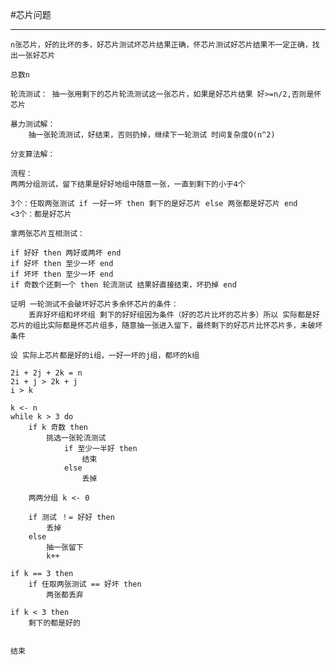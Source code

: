 #芯片问题

------

#+BEGIN_SRC
n张芯片，好的比坏的多，好芯片测试坏芯片结果正确，怀芯片测试好芯片结果不一定正确，找出一张好芯片

总数n

轮流测试： 抽一张用剩下的芯片轮流测试这一张芯片，如果是好芯片结果 好>=n/2,否则是怀芯片

暴力测试解：
	抽一张轮流测试，好结束，否则扔掉，继续下一轮测试 时间复杂度O(n^2)

分支算法解：

流程：
两两分组测试，留下结果是好好地组中随意一张，一直到剩下的小于4个

3个：任取两张测试 if 一好一坏 then 剩下的是好芯片 else 两张都是好芯片 end
<3个：都是好芯片

拿两张芯片互相测试：

if 好好 then 两好或两坏 end
if 好坏 then 至少一坏 end
if 坏坏 then 至少一坏 end
if 奇数个还剩一个 then 轮流测试 结果好直接结束，坏扔掉 end

证明 一轮测试不会破坏好芯片多余怀芯片的条件：
	丢弃好坏组和坏坏组 剩下的好好组因为条件（好的芯片比坏的芯片多）所以 实际都是好芯片的组比实际都是怀芯片组多，随意抽一张进入留下，最终剩下的好芯片比怀芯片多，未破坏条件

设 实际上芯片都是好的i组，一好一坏的j组，都坏的k组

2i + 2j + 2k = n
2i + j > 2k + j
i > k

k <- n
while k > 3 do
	if k 奇数 then
		挑选一张轮流测试
			if 至少一半好 then 
				结束
			else
				丢掉

	两两分组 k <- 0

	if 测试 ！= 好好 then
		丢掉
	else
		抽一张留下
		k++
	
if k == 3 then 
	if 任取两张测试 == 好坏 then
		两张都丢弃

if k < 3 then
	剩下的都是好的


结束

#+END_SRC
